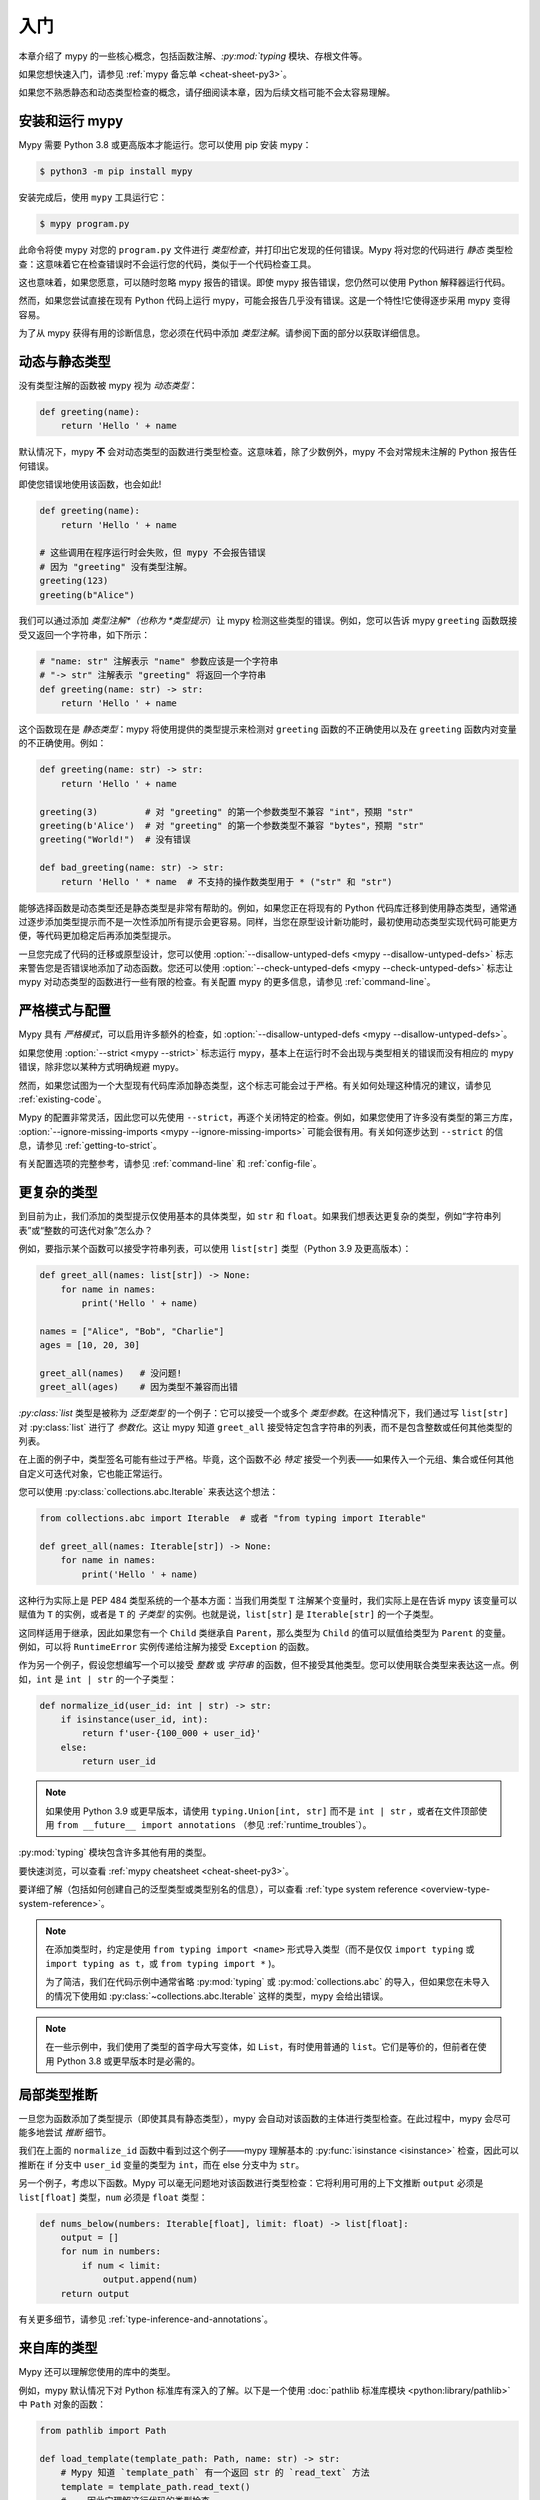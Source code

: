 .. _getting-started:

入门
===============

本章介绍了 mypy 的一些核心概念，包括函数注解、`:py:mod:`typing` 模块、存根文件等。

如果您想快速入门，请参见
:ref:`mypy 备忘单 <cheat-sheet-py3>`。

如果您不熟悉静态和动态类型检查的概念，请仔细阅读本章，因为后续文档可能不会太容易理解。

安装和运行 mypy
***************************

Mypy 需要 Python 3.8 或更高版本才能运行。您可以使用 pip 安装 mypy：

.. code-block:: shell

    $ python3 -m pip install mypy

安装完成后，使用 ``mypy`` 工具运行它：

.. code-block:: shell

    $ mypy program.py

此命令将使 mypy 对您的 ``program.py`` 文件进行 *类型检查*，并打印出它发现的任何错误。Mypy 将对您的代码进行 *静态* 类型检查：这意味着它在检查错误时不会运行您的代码，类似于一个代码检查工具。

这也意味着，如果您愿意，可以随时忽略 mypy 报告的错误。即使 mypy 报告错误，您仍然可以使用 Python 解释器运行代码。

然而，如果您尝试直接在现有 Python 代码上运行 mypy，可能会报告几乎没有错误。这是一个特性!它使得逐步采用 mypy 变得容易。

为了从 mypy 获得有用的诊断信息，您必须在代码中添加 *类型注解*。请参阅下面的部分以获取详细信息。

.. _getting-started-dynamic-vs-static:

动态与静态类型
************************

没有类型注解的函数被 mypy 视为 *动态类型*：

.. code-block:: python

   def greeting(name):
       return 'Hello ' + name

默认情况下，mypy **不** 会对动态类型的函数进行类型检查。这意味着，除了少数例外，mypy 不会对常规未注解的 Python 报告任何错误。

即使您错误地使用该函数，也会如此!

.. code-block:: python

   def greeting(name):
       return 'Hello ' + name

   # 这些调用在程序运行时会失败，但 mypy 不会报告错误
   # 因为 "greeting" 没有类型注解。
   greeting(123)
   greeting(b"Alice")

我们可以通过添加 *类型注解*（也称为 *类型提示*）让 mypy 检测这些类型的错误。例如，您可以告诉 mypy ``greeting`` 函数既接受又返回一个字符串，如下所示：

.. code-block:: python

   # "name: str" 注解表示 "name" 参数应该是一个字符串
   # "-> str" 注解表示 "greeting" 将返回一个字符串
   def greeting(name: str) -> str:
       return 'Hello ' + name

这个函数现在是 *静态类型*：mypy 将使用提供的类型提示来检测对 ``greeting`` 函数的不正确使用以及在 ``greeting`` 函数内对变量的不正确使用。例如：

.. code-block:: python

   def greeting(name: str) -> str:
       return 'Hello ' + name

   greeting(3)         # 对 "greeting" 的第一个参数类型不兼容 "int"，预期 "str"
   greeting(b'Alice')  # 对 "greeting" 的第一个参数类型不兼容 "bytes"，预期 "str"
   greeting("World!")  # 没有错误

   def bad_greeting(name: str) -> str:
       return 'Hello ' * name  # 不支持的操作数类型用于 * ("str" 和 "str")

能够选择函数是动态类型还是静态类型是非常有帮助的。例如，如果您正在将现有的 Python 代码库迁移到使用静态类型，通常通过逐步添加类型提示而不是一次性添加所有提示会更容易。同样，当您在原型设计新功能时，最初使用动态类型实现代码可能更方便，等代码更加稳定后再添加类型提示。

一旦您完成了代码的迁移或原型设计，您可以使用 :option:`--disallow-untyped-defs <mypy --disallow-untyped-defs>` 标志来警告您是否错误地添加了动态函数。您还可以使用 :option:`--check-untyped-defs <mypy --check-untyped-defs>` 标志让 mypy 对动态类型的函数进行一些有限的检查。有关配置 mypy 的更多信息，请参见 :ref:`command-line`。

严格模式与配置
*****************************

Mypy 具有 *严格模式*，可以启用许多额外的检查，如 :option:`--disallow-untyped-defs <mypy --disallow-untyped-defs>`。

如果您使用 :option:`--strict <mypy --strict>` 标志运行 mypy，基本上在运行时不会出现与类型相关的错误而没有相应的 mypy 错误，除非您以某种方式明确规避 mypy。

然而，如果您试图为一个大型现有代码库添加静态类型，这个标志可能会过于严格。有关如何处理这种情况的建议，请参见 :ref:`existing-code`。

Mypy 的配置非常灵活，因此您可以先使用 ``--strict``，再逐个关闭特定的检查。例如，如果您使用了许多没有类型的第三方库， :option:`--ignore-missing-imports <mypy --ignore-missing-imports>` 可能会很有用。有关如何逐步达到 ``--strict`` 的信息，请参见 :ref:`getting-to-strict`。

有关配置选项的完整参考，请参见 :ref:`command-line` 和 :ref:`config-file`。

更复杂的类型
******************

到目前为止，我们添加的类型提示仅使用基本的具体类型，如 ``str`` 和 ``float``。如果我们想表达更复杂的类型，例如“字符串列表”或“整数的可迭代对象”怎么办？

例如，要指示某个函数可以接受字符串列表，可以使用 ``list[str]`` 类型（Python 3.9 及更高版本）：

.. code-block:: python

    def greet_all(names: list[str]) -> None:
        for name in names:
            print('Hello ' + name)

    names = ["Alice", "Bob", "Charlie"]
    ages = [10, 20, 30]

    greet_all(names)   # 没问题!
    greet_all(ages)    # 因为类型不兼容而出错


`:py:class:`list` 类型是被称为 *泛型类型* 的一个例子：它可以接受一个或多个 *类型参数*。在这种情况下，我们通过写 ``list[str]`` 对 :py:class:`list` 进行了 *参数化*。这让 mypy 知道 ``greet_all`` 接受特定包含字符串的列表，而不是包含整数或任何其他类型的列表。

在上面的例子中，类型签名可能有些过于严格。毕竟，这个函数不必 *特定* 接受一个列表——如果传入一个元组、集合或任何其他自定义可迭代对象，它也能正常运行。

您可以使用 :py:class:`collections.abc.Iterable` 来表达这个想法：

.. code-block:: python

    from collections.abc import Iterable  # 或者 "from typing import Iterable"

    def greet_all(names: Iterable[str]) -> None:
        for name in names:
            print('Hello ' + name)

这种行为实际上是 PEP 484 类型系统的一个基本方面：当我们用类型 ``T`` 注解某个变量时，我们实际上是在告诉 mypy 该变量可以赋值为 ``T`` 的实例，或者是 ``T`` 的 *子类型* 的实例。也就是说，``list[str]`` 是 ``Iterable[str]`` 的一个子类型。

这同样适用于继承，因此如果您有一个 ``Child`` 类继承自 ``Parent``，那么类型为 ``Child`` 的值可以赋值给类型为 ``Parent`` 的变量。例如，可以将 ``RuntimeError`` 实例传递给注解为接受 ``Exception`` 的函数。

作为另一个例子，假设您想编写一个可以接受 *整数* 或 *字符串* 的函数，但不接受其他类型。您可以使用联合类型来表达这一点。例如，``int`` 是 ``int | str`` 的一个子类型：

.. code-block:: python

  def normalize_id(user_id: int | str) -> str:
      if isinstance(user_id, int):
          return f'user-{100_000 + user_id}'
      else:
          return user_id

.. note::

   如果使用 Python 3.9 或更早版本，请使用 ``typing.Union[int, str]`` 而不是 ``int | str`` ，或者在文件顶部使用 ``from __future__ import annotations`` （参见 :ref:`runtime_troubles`）。

:py:mod:`typing` 模块包含许多其他有用的类型。

要快速浏览，可以查看 :ref:`mypy cheatsheet <cheat-sheet-py3>`。

要详细了解（包括如何创建自己的泛型类型或类型别名的信息），可以查看 :ref:`type system reference <overview-type-system-reference>`。

.. note::

   在添加类型时，约定是使用 ``from typing import <name>`` 形式导入类型（而不是仅仅 ``import typing`` 或 ``import typing as t``，或 ``from typing import *`` )。

   为了简洁，我们在代码示例中通常省略 :py:mod:`typing` 或 :py:mod:`collections.abc` 的导入，但如果您在未导入的情况下使用如 :py:class:`~collections.abc.Iterable` 这样的类型，mypy 会给出错误。

.. note::

   在一些示例中，我们使用了类型的首字母大写变体，如 ``List``，有时使用普通的 ``list``。它们是等价的，但前者在使用 Python 3.8 或更早版本时是必需的。

局部类型推断
********************

一旦您为函数添加了类型提示（即使其具有静态类型），mypy 会自动对该函数的主体进行类型检查。在此过程中，mypy 会尽可能多地尝试 *推断* 细节。

我们在上面的 ``normalize_id`` 函数中看到过这个例子——mypy 理解基本的 :py:func:`isinstance <isinstance>` 检查，因此可以推断在 if 分支中 ``user_id`` 变量的类型为 ``int``，而在 else 分支中为 ``str``。

另一个例子，考虑以下函数。Mypy 可以毫无问题地对该函数进行类型检查：它将利用可用的上下文推断 ``output`` 必须是 ``list[float]`` 类型，``num`` 必须是 ``float`` 类型：

.. code-block:: python

    def nums_below(numbers: Iterable[float], limit: float) -> list[float]:
        output = []
        for num in numbers:
            if num < limit:
                output.append(num)
        return output


有关更多细节，请参见 :ref:`type-inference-and-annotations`。

来自库的类型
********************

Mypy 还可以理解您使用的库中的类型。

例如，mypy 默认情况下对 Python 标准库有深入的了解。以下是一个使用 :doc:`pathlib 标准库模块 <python:library/pathlib>` 中 ``Path`` 对象的函数：

.. code-block:: python

    from pathlib import Path

    def load_template(template_path: Path, name: str) -> str:
        # Mypy 知道 `template_path` 有一个返回 str 的 `read_text` 方法
        template = template_path.read_text()
        # ...因此它理解这行代码的类型检查
        return template.replace('USERNAME', name)

如果您使用的第三方库 :ref:`声明支持类型检查 <installed-packages>`，mypy 将根据其包含的类型提示对您对该库的使用进行类型检查。

然而，如果第三方库没有类型提示，mypy 会抱怨缺少类型信息。

.. code-block:: text

  prog.py:1: error: Library stubs not installed for "yaml"
  prog.py:1: note: Hint: "python3 -m pip install types-PyYAML"
  prog.py:2: error: Library stubs not installed for "requests"
  prog.py:2: note: Hint: "python3 -m pip install types-requests"
  ...

在这种情况下，您可以为 mypy 提供其他类型信息来源，通过安装一个 *stub* 包。Stub 包是一个包含另一个库的类型提示但没有实际代码的包。

.. code-block:: shell

  $ python3 -m pip install types-PyYAML types-requests

分发的 stub 包通常命名为 ``types-<distribution>``。请注意，分发名称可能与您导入的包名称不同。例如，``types-PyYAML`` 包含 ``yaml`` 包的 stubs。

有关处理缺少类型信息的库错误的更多讨论，请参见 :ref:`fix-missing-imports` 。

有关 stubs 的更多信息，请参见 :ref:`stub-files` 。

下一步
**********

如果您急于开始，不想在阅读大量文档后再行动，这里有一些快速学习资源的指引：

* 阅读 :ref:`mypy cheatsheet <cheat-sheet-py3>`。

* 如果您有一个没有很多类型注解的现有大型代码库，请阅读 :ref:`existing-code`。

* 阅读关于 Zulip 项目采用 mypy 经验的 `博客文章 <https://blog.zulip.org/2016/10/13/static-types-in-python-oh-mypy/>`_。

* 如果您喜欢观看讲座而不是阅读，这里有一些推荐：

  * Carl Meyer: `在现实世界中的类型检查 Python <https://www.youtube.com/watch?v=pMgmKJyWKn8>`_ （PyCon 2018）

  * Greg Price: `大规模清晰代码：Zulip 和 Dropbox 的静态类型 <https://www.youtube.com/watch?v=0c46YHS3RY8>`_ （PyCon 2018）

* 如果您遇到问题，可以查看 :ref:`mypy 常见问题解决方案 <common_issues>`。

* 您可以在 `mypy 问题跟踪器 <https://github.com/python/mypy/issues>`_ 和 `typing Gitter 聊天 <https://gitter.im/python/typing>`_ 提问。

* 对于关于 Python 类型的常规问题，可以尝试在 `typing 讨论区 <https://github.com/python/typing/discussions>`_ 发布。

您也可以继续阅读本文档，跳过与您无关的部分。您不需要按顺序阅读各个部分。
